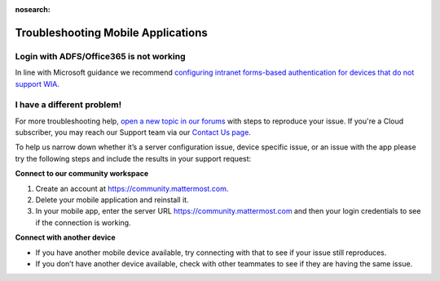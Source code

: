:nosearch:

Troubleshooting Mobile Applications
===================================

Login with ADFS/Office365 is not working
----------------------------------------

In line with Microsoft guidance we recommend `configuring intranet forms-based authentication for devices that do not support WIA <https://docs.microsoft.com/en-us/windows-server/identity/ad-fs/operations/configure-intranet-forms-based-authentication-for-devices-that-do-not-support-wia>`_.

I have a different problem!
----------------------------

For more troubleshooting help, `open a new topic in our forums <https://forum.mattermost.com/c/trouble-shoot>`__ with steps to reproduce your issue. If you're a Cloud subscriber, you may reach our Support team via our `Contact Us page <https://customers.mattermost.com/cloud/contact-us>`_.

To help us narrow down whether it’s a server configuration issue, device specific issue, or an issue with the app please try the following steps and include the results in your support request:

**Connect to our community workspace**

1. Create an account at https://community.mattermost.com.
2. Delete your mobile application and reinstall it.
3. In your mobile app, enter the server URL https://community.mattermost.com and then your login credentials to see if the connection is working.

**Connect with another device**

- If you have another mobile device available, try connecting with that to see if your issue still reproduces.
- If you don’t have another device available, check with other teammates to see if they are having the same issue.
